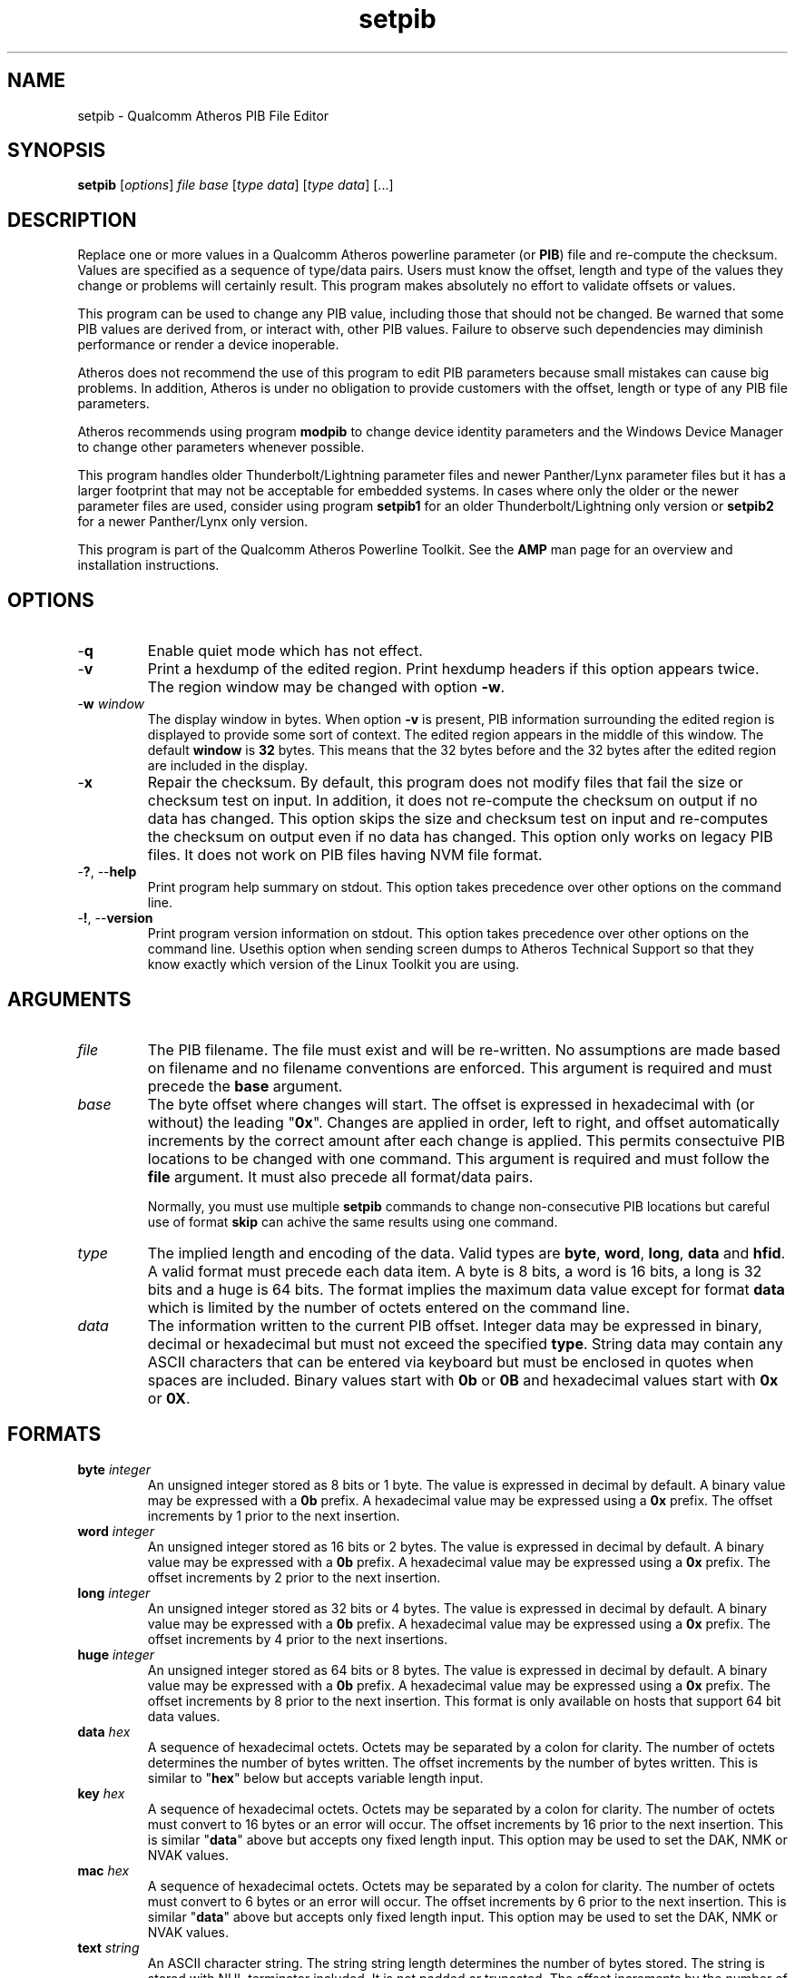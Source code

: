 .TH setpib 7 "June 2012" "plc-utils-2.1.1" "Qualcomm Atheros Powerline Toolkit"
.SH NAME
setpib - Qualcomm Atheros PIB File Editor 
.SH SYNOPSIS
.BR setpib 
.RI [ options ]
.IR file 
.IR base 
.RI [ type 
.IR data ]
.RI [ type
.IR data ]
[...] 
.SH DESCRIPTION
Replace one or more values in a Qualcomm Atheros powerline parameter (or \fBPIB\fR) file and re-compute the checksum. Values are specified as a sequence of type/data pairs. Users must know the offset, length and type of the values they change or problems will certainly result. This program makes absolutely no effort to validate offsets or values.
.PP
This program can be used to change any PIB value, including those that should not be changed. Be warned that some PIB values are derived from, or interact with, other PIB values. Failure to observe such dependencies may diminish performance or render a device inoperable.
.PP
Atheros does not recommend the use of this program to edit PIB parameters because small mistakes can cause big problems. In addition, Atheros is under no obligation to provide customers with the offset, length or type of any PIB file parameters.
.PP
Atheros recommends using program \fBmodpib\fR to change device identity parameters and the Windows Device Manager to change other parameters whenever possible.
.PP
This program handles older Thunderbolt/Lightning parameter files and newer Panther/Lynx parameter files but it has a larger footprint that may not be acceptable for embedded systems. In cases where only the older or the newer parameter files are used, consider using program \fBsetpib1\fR for an older Thunderbolt/Lightning\fR only version or \fBsetpib2\fR for a newer Panther/Lynx only version.
.PP
This program is part of the Qualcomm Atheros Powerline Toolkit. See the \fBAMP\fR man page for an overview and installation instructions.
.SH OPTIONS
.TP
.RB - q
Enable quiet mode which has not effect.
.TP
.RB - v 
Print a hexdump of the edited region. Print hexdump headers if this option appears twice. The region window may be changed with option \fB-w\fR.
.TP
-\fBw \fIwindow\fR
The display window in bytes. When option \fB-v\fR is present, PIB information surrounding the edited region is displayed to provide some sort of context. The edited region appears in the middle of this window. The default \fBwindow\fR is \fB32\fR bytes. This means that the 32 bytes before and the 32 bytes after the edited region are included in the display.
.TP
.RB - x
Repair the checksum. By default, this program does not modify files that fail the size or checksum test on input. In addition, it does not re-compute the checksum on output if no data has changed. This option skips the size and checksum test on input and re-computes the checksum on output even if no data has changed. This option only works on legacy PIB files. It does not work on PIB files having NVM file format.
.TP
-\fB?\fR, --\fBhelp\fR
Print program help summary on stdout. This option takes precedence over other options on the command line. 
.TP
-\fB!\fR, --\fBversion\fR
Print program version information on stdout. This option takes precedence over other options on the command line. Usethis option when sending screen dumps to Atheros Technical Support so that they know exactly which version of the Linux Toolkit you are using.
.SH ARGUMENTS
.TP
.IR file
The PIB filename. The file must exist and will be re-written. No assumptions are made based on filename and no filename conventions are enforced. This argument is required and must precede the \fBbase\fR argument.
.TP
.IR base
The byte offset where changes will start. The offset is expressed in hexadecimal with (or without) the leading "\fB0x\fR". Changes are applied in order, left to right, and offset automatically increments by the correct amount after each change is applied. This permits consectuive PIB locations to be changed with one command. This argument is required and must follow the \fBfile\fR argument. It must also precede all format/data pairs.

Normally, you must use multiple \fBsetpib\fR commands to change non-consecutive PIB locations but careful use of format \fBskip\fR can achive the same results using one command. 
.TP
.IB type
The implied length and encoding of the data. Valid types are \fBbyte\fR, \fBword\fR, \fBlong\fR, \fBdata\fR and \fBhfid\fR. A valid format must precede each data item. A byte is 8 bits, a word is 16 bits, a long is 32 bits and a huge is 64 bits. The format implies the maximum data value except for format \fBdata\fR which is limited by the number of octets entered on the command line. 
.TP
.IB data
The information written to the current PIB offset. 
Integer data may be expressed in binary, decimal or hexadecimal but must not exceed the specified \fBtype\fR. 
String data may contain any ASCII characters that can be entered via keyboard but must be enclosed in quotes when spaces are included. 
Binary values start with \fB0b\fR or \fB0B\fR and hexadecimal values start with \fB0x\fR or \fB0X\fR. 
.SH FORMATS
.TP
\fBbyte \fIinteger\fR
An unsigned integer stored as 8 bits or 1 byte. 
The value is expressed in decimal by default.
A binary value may be expressed with a \fB0b\fR prefix.
A hexadecimal value may be expressed using a \fB0x\fR prefix. 
The offset increments by 1 prior to the next insertion.
.TP
\fBword \fIinteger\fR
An unsigned integer stored as 16 bits or 2 bytes. 
The value is expressed in decimal by default.
A binary value may be expressed with a \fB0b\fR prefix.
A hexadecimal value may be expressed using a \fB0x\fR prefix. 
The offset increments by 2 prior to the next insertion. 
.TP
\fBlong \fIinteger\fR
An unsigned integer stored as 32 bits or 4 bytes. 
The value is expressed in decimal by default.
A binary value may be expressed with a \fB0b\fR prefix.
A hexadecimal value may be expressed using a \fB0x\fR prefix. 
The offset increments by 4 prior to the next insertions. 
.TP
\fBhuge \fIinteger\fR
An unsigned integer stored as 64 bits or 8 bytes. 
The value is expressed in decimal by default.
A binary value may be expressed with a \fB0b\fR prefix.
A hexadecimal value may be expressed using a \fB0x\fR prefix. 
The offset increments by 8 prior to the next insertion. 
This format is only available on hosts that support 64 bit data values. 
.TP
\fBdata \fIhex\fR
A sequence of hexadecimal octets. 
Octets may be separated by a colon for clarity.
The number of octets determines the number of bytes written. 
The offset increments by the number of bytes written. 
This is similar to "\fBhex\fR" below but accepts variable length input. 
.TP
\fBkey \fIhex\fR
A sequence of hexadecimal octets. 
Octets may be separated by a colon for clarity.
The number of octets must convert to 16 bytes or an error will occur. 
The offset increments by 16 prior to the next insertion. 
This is similar "\fBdata\fR" above but accepts ony fixed length input. 
This option may be used to set the DAK, NMK or NVAK values.
.TP
\fBmac \fIhex\fR
A sequence of hexadecimal octets. 
Octets may be separated by a colon for clarity.
The number of octets must convert to 6 bytes or an error will occur. 
The offset increments by 6 prior to the next insertion. 
This is similar "\fBdata\fR" above but accepts only fixed length input. 
This option may be used to set the DAK, NMK or NVAK values.
.TP
\fBtext \fIstring\fR
An ASCII character string. 
The string string length determines the number of bytes stored. 
The string is stored with NUL terminator included.
It is not padded or truncated.
The offset increments by the number of bytes stored prior to the next insertion. 
This option may be used to enter a variable length string.
.TP
\fBhfid \fIstring\fR
An ASCII character string. 
The string is always stored as 64 bytes. 
Short strings are padded on the right with NUL characters. 
Long strings are truncated on the right and the last byte is forced to NUL. 
The offset increments by 64 bytes prior to the next insertion. 
This option may be used to enter user, network and  manufacturer identification strings.
.TP
\fBzero \fIcount\fR
An unsigned integer representing the number of consecutive bytes to fill with \fB0x00\fR. 
The offset increments by the number of bytes written. 
This option may be used to erase regions of the PIB.
.TP
\fBfill \fIcount\fR
An unsigned integer representing the number of consecutive bytes to fill with \fB0xFF\fR. 
The offset increments by the number of bytes written. 
This option may be used to erase regions of the PIB.
.TP
\fBskip \fIcount\fR
An unsigned integer indicating the number of bytes to skip over before staring another change. 
Intervening data data locations are unchanged.
.SH TR69 DATA TYPES
.TP
\fBaccesspassword \fIstring\fR
An ASCII character string. 
The string is always stored as 257 bytes. 
Short strings are padded on the right with NUL characters. 
Long strings are truncated on the right and the last byte is forced to NUL. 
The offset increments by 257 prior to the next insertion. 
.TP
\fBaccessusername \fIstring\fR
An ASCII character string. 
The string is always stored as 33 bytes. 
Short strings are padded on the right with NUL characters. 
Long strings are truncated on the right and the last byte is forced to NUL. 
The offset increments by 33 prior to the next insertion. 
.TP
\fBadminpassword \fIstring\fR
An ASCII character string. 
The string is always stored as 33 bytes. 
Short strings are padded on the right with NUL characters. 
Long strings are truncated on the right and the last byte is forced to NUL. 
The offset increments by 33 prior to the next insertion. 
.TP
\fBadminusername \fIstring\fR
An ASCII character string. 
The string is always stored as 33 bytes. 
Short strings are padded on the right with NUL characters. 
Long strings are truncated on the right and the last byte is forced to NUL. 
The offset increments by 33 prior to the next insertion. 
.TP
\fBpassword \fIstring\fR
An ASCII character string. 
The string is always stored as 257 bytes. 
Short strings are padded on the right with NUL characters. 
Long strings are truncated on the right and the last byte is forced to NUL. 
The offset increments by 257 prior to the next insertion. 
.TP
\fBurl \fIstring\fR
An ASCII character string. 
The string is always stored as 257 bytes. 
Short strings are padded on the right with NUL characters. 
Long strings are truncated on the right and the last byte is forced to NUL. 
The offset increments by 257 prior to the next insertion. 
.TP
\fBusername \fIstring\fR
An ASCII character string. 
The string is always stored as 257 bytes. 
Short strings are padded on the right with NUL characters. 
Long strings are truncated on the right and the last byte is forced to NUL. 
The offset increments by 257 prior to the next insertion. 
.SH EXAMPLES
The following example edits file \fBabc.pib\fR by writing decimal value \fB1\fR at offset \fB01F7\fR followed by hexadecimal value \fB00B052BABE01\fR. A partial dump is printed showing 16 bytes before and 16 bytes after the changed data because the default display windows is 16 bytes. Unless the change occurs right at the start or end of the file, it will appear in the center of the display window.
.PP
   # setpib -v abc.pib 01F7 byte 1 data 00:B0:52:BA:BE:01
   000001D0                       00 00 00 00 00 00 00 00 00         .........
   000001E0  00 00 00 00 00 00 00 00 00 00 00 00 00 00 00 00  ................
   000001F0  00 00 00 00 00 00 00 01 00 B0 52 BA BE 01 00 00  ..........R.....
   00000200  00 00 00 00 00 00 00 00 00 00 00 00 00 00 00 00  ................
   00000210  00 00 00 00 00 00 00 00 00 00 00 00 00 00        ..............
.PP
The following example sets the manufacturer HFID string in PIB file \fBdef.pib\fR. HFID strings are 64 characters long and either truncated or padded on the right with NUL characters. You may need to enclose the string in quotes it it contains spaces.
.PP
   # setpib -v def.pib 24 hfid "Galactic Software Pirates, Inc."
   00000000              38 1F 00 00 30 1B EB 04 00 B0 52 00      8...0.....R.
   00000010  00 66 50 D3 E4 93 3F 85 5B 70 40 78 4D F8 15 AA  .fP...?.[p@xM...
   00000020  8D B7 00 00 47 61 6C 61 63 74 69 63 20 53 6F 66  ....Galactic Sof
   00000030  74 77 61 72 65 20 50 69 72 61 74 65 73 2C 20 49  tware Pirates, I
   00000040  6E 63 2E 00 00 00 00 00 00 00 00 00 00 00 00 00  nc..............
   00000050  00 00 00 00 00 00 00 00 00 00 00 00 00 00 00 00  ................
   00000060  00 00 00 00 50 D3 E4 93 3F 85 5B 70 40 78 4D F8  ....P...?.[p@xM.
   00000070  15 AA 8D B7 49 6E 74 65 6C 6C 6F 6E 20 45 6E 61  ....Atheros Ena
   00000080  62 6C 65 64                                      bled
.PP
The following example displays the contents of PIB file \fBabc.pib\fR without changing any data. The region displayed is 24 bytes starting at offset 0x24. The format \fBskip\fR specifies the region but does not change it. By default, the 32 bytes before and 32 bytes after are included in the display. This technique can be used to inspect a specific portion of a PIB file.
.PP
   # setpib -v abc.pib 24 skip 64
   00000000              38 1F 00 00 30 1B EB 04 00 B0 52 00      8...0.....R.
   00000010  00 66 50 D3 E4 93 3F 85 5B 70 40 78 4D F8 15 AA  .fP...?.[p@xM...
   00000020  8D B7 00 00 47 61 6C 61 63 74 69 63 20 53 6F 66  ....Galactic Sof
   00000030  74 77 61 72 65 20 50 69 72 61 74 65 73 2C 20 49  tware Pirates, I
   00000040  6E 63 2E 00 00 00 00 00 00 00 00 00 00 00 00 00  nc..............
   00000050  00 00 00 00 00 00 00 00 00 00 00 00 00 00 00 00  ................
   00000060  00 00 00 00 50 D3 E4 93 3F 85 5B 70 40 78 4D F8  ....P...?.[p@xM.
   00000070  15 AA 8D B7 49 6E 74 65 6C 6C 6F 6E 20 45 6E 61  ....Atheros Ena
   00000080  62 6C 65 64                                      bled
.PP
The following example computes a new checksum without changing any data. The filename and an offset are required but no other values are needed. This technique can be used to compute a new checksum after modifying the file using software that does not update the checksum.
.PP
   # setpib abc.pib 0 -x
.SH DISCLAIMER
PIB file structure and content is proprietary to Qualcomm Atheros, Ocala FL USA. Consequently, public information is not available. Qualcomm Atheros reserves the right to modify PIB file structure or content in future firmware releases without any obligation to notify or compensate users of this program.
.SH SEE ALSO
.BR chkpib (7),
.BR chkpib2 (7),
.BR getpib (7 ),
.BR modpib ( 7 ),
.BR pib2xml ( 7 ),
.BR pibcomp ( 7 ),
.BR pibdump ( 7 ),
.BR xml2pib ( 7 )
.SH CREDITS
 Charles Maier <charles.maier@qca.qualcomm.com>

